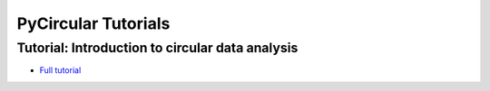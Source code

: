 PyCircular Tutorials
===============================================================================

Tutorial: Introduction to circular data analysis
------------------------------------------------------------------------
- `Full tutorial <http://nbviewer.ipython.org/github/albahnsen/pycircular/blob/master/doc/tutorials/tutorial_intro_circular_data_analysis.ipynb>`__
